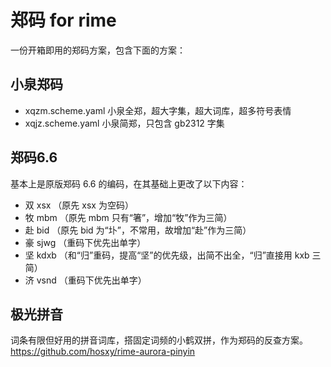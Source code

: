 * 郑码 for rime
一份开箱即用的郑码方案，包含下面的方案：

** 小泉郑码
- xqzm.scheme.yaml 小泉全郑，超大字集，超大词库，超多符号表情
- xqjz.scheme.yaml 小泉简郑，只包含 gb2312 字集

** 郑码6.6
基本上是原版郑码 6.6 的编码，在其基础上更改了以下内容：
- 双 xsx （原先 xsx 为空码）
- 牧 mbm （原先 mbm 只有“箸”，增加“牧”作为三简）
- 赴 bid （原先 bid 为“圤”，不常用，故增加“赴”作为三简）
- 豪 sjwg （重码下优先出单字）
- 坚 kdxb （和“归”重码，提高“坚”的优先级，出简不出全，“归”直接用 kxb 三简）
- 济 vsnd （重码下优先出单字）

** 极光拼音
词条有限但好用的拼音词库，搭固定词频的小鹤双拼，作为郑码的反查方案。
https://github.com/hosxy/rime-aurora-pinyin
